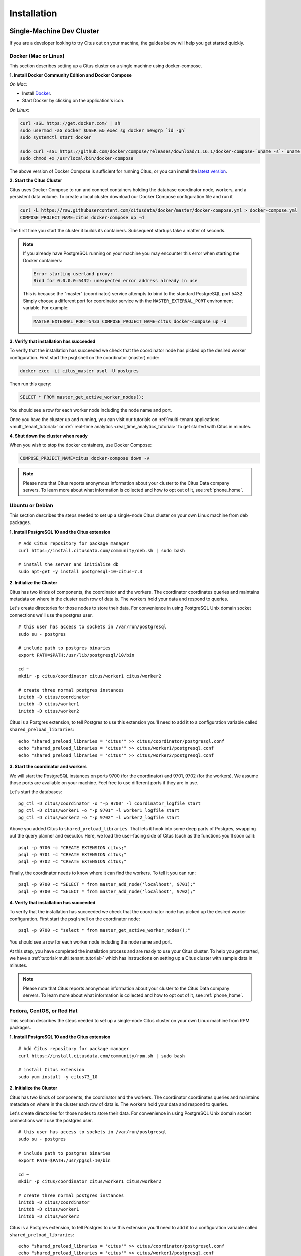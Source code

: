 Installation
############

.. _development:

Single-Machine Dev Cluster
==========================

If you are a developer looking to try Citus out on your machine, the guides below will help you get started quickly.

.. _single_machine_docker:

Docker (Mac or Linux)
---------------------

This section describes setting up a Citus cluster on a single machine using docker-compose.

**1. Install Docker Community Edition and Docker Compose**

*On Mac:*

* Install `Docker <https://www.docker.com/community-edition#/download>`_.
* Start Docker by clicking on the application's icon.

*On Linux:*

.. code-block:: bash

  curl -sSL https://get.docker.com/ | sh
  sudo usermod -aG docker $USER && exec sg docker newgrp `id -gn`
  sudo systemctl start docker

  sudo curl -sSL https://github.com/docker/compose/releases/download/1.16.1/docker-compose-`uname -s`-`uname -m` -o /usr/local/bin/docker-compose
  sudo chmod +x /usr/local/bin/docker-compose

The above version of Docker Compose is sufficient for running Citus, or you can install the `latest version <https://github.com/docker/compose/releases/latest>`_.

.. _post_install:

**2. Start the Citus Cluster**

Citus uses Docker Compose to run and connect containers holding the database coordinator node, workers, and a persistent data volume. To create a local cluster download our Docker Compose configuration file and run it

.. code-block:: bash

  curl -L https://raw.githubusercontent.com/citusdata/docker/master/docker-compose.yml > docker-compose.yml
  COMPOSE_PROJECT_NAME=citus docker-compose up -d

The first time you start the cluster it builds its containers. Subsequent startups take a matter of seconds.

.. note::

  If you already have PostgreSQL running on your machine you may encounter this error when starting the Docker containers:

  .. code::

    Error starting userland proxy:
    Bind for 0.0.0.0:5432: unexpected error address already in use

  This is because the "master" (coordinator) service attempts to bind to the standard PostgreSQL port 5432. Simply choose a different port for coordinator service with the ``MASTER_EXTERNAL_PORT`` environment variable. For example:

  .. code::

    MASTER_EXTERNAL_PORT=5433 COMPOSE_PROJECT_NAME=citus docker-compose up -d

**3. Verify that installation has succeeded**

To verify that the installation has succeeded we check that the coordinator node has picked up the desired worker configuration. First start the psql shell on the coordinator (master) node:

.. code-block:: bash

  docker exec -it citus_master psql -U postgres

Then run this query:

.. code-block:: postgresql

  SELECT * FROM master_get_active_worker_nodes();

You should see a row for each worker node including the node name and port.

Once you have the cluster up and running, you can visit our tutorials on :ref:`multi-tenant applications <multi_tenant_tutorial>` or :ref:`real-time analytics <real_time_analytics_tutorial>` to get started with Citus in minutes.

**4. Shut down the cluster when ready**

When you wish to stop the docker containers, use Docker Compose:

.. code-block:: bash

  COMPOSE_PROJECT_NAME=citus docker-compose down -v

.. note::

  Please note that Citus reports anonymous information about your cluster to the Citus Data company servers. To learn more about what information is collected and how to opt out of it, see :ref:`phone_home`.

.. _single_machine_deb:

Ubuntu or Debian
----------------

This section describes the steps needed to set up a single-node Citus cluster on your own Linux machine from deb packages.

**1. Install PostgreSQL 10 and the Citus extension**

::

  # Add Citus repository for package manager
  curl https://install.citusdata.com/community/deb.sh | sudo bash

  # install the server and initialize db
  sudo apt-get -y install postgresql-10-citus-7.3


.. _post_install:

**2. Initialize the Cluster**

Citus has two kinds of components, the coordinator and the workers. The coordinator coordinates queries and maintains metadata on where in the cluster each row of data is. The workers hold your data and respond to queries.

Let's create directories for those nodes to store their data. For convenience in using PostgreSQL Unix domain socket connections we'll use the postgres user.

::

  # this user has access to sockets in /var/run/postgresql
  sudo su - postgres

  # include path to postgres binaries
  export PATH=$PATH:/usr/lib/postgresql/10/bin

  cd ~
  mkdir -p citus/coordinator citus/worker1 citus/worker2

  # create three normal postgres instances
  initdb -D citus/coordinator
  initdb -D citus/worker1
  initdb -D citus/worker2

Citus is a Postgres extension, to tell Postgres to use this extension you'll need to add it to a configuration variable called ``shared_preload_libraries``:

::

  echo "shared_preload_libraries = 'citus'" >> citus/coordinator/postgresql.conf
  echo "shared_preload_libraries = 'citus'" >> citus/worker1/postgresql.conf
  echo "shared_preload_libraries = 'citus'" >> citus/worker2/postgresql.conf

**3. Start the coordinator and workers**

We will start the PostgreSQL instances on ports 9700 (for the coordinator) and 9701, 9702 (for the workers). We assume those ports are available on your machine. Feel free to use different ports if they are in use.

Let's start the databases::

  pg_ctl -D citus/coordinator -o "-p 9700" -l coordinator_logfile start
  pg_ctl -D citus/worker1 -o "-p 9701" -l worker1_logfile start
  pg_ctl -D citus/worker2 -o "-p 9702" -l worker2_logfile start


Above you added Citus to ``shared_preload_libraries``. That lets it hook into some deep parts of Postgres, swapping out the query planner and executor.  Here, we load the user-facing side of Citus (such as the functions you'll soon call):

::

  psql -p 9700 -c "CREATE EXTENSION citus;"
  psql -p 9701 -c "CREATE EXTENSION citus;"
  psql -p 9702 -c "CREATE EXTENSION citus;"

Finally, the coordinator needs to know where it can find the workers. To tell it you can run:

::

  psql -p 9700 -c "SELECT * from master_add_node('localhost', 9701);"
  psql -p 9700 -c "SELECT * from master_add_node('localhost', 9702);"

**4. Verify that installation has succeeded**

To verify that the installation has succeeded we check that the coordinator node has picked up the desired worker configuration. First start the psql shell on the coordinator node:

::

  psql -p 9700 -c "select * from master_get_active_worker_nodes();"

You should see a row for each worker node including the node name and port.

At this step, you have completed the installation process and are ready to use your Citus cluster. To help you get started, we have a :ref:`tutorial<multi_tenant_tutorial>` which has instructions on setting up a Citus cluster with sample data in minutes.

.. note::

  Please note that Citus reports anonymous information about your cluster to the Citus Data company servers. To learn more about what information is collected and how to opt out of it, see :ref:`phone_home`.

.. _single_machine_rhel:

Fedora, CentOS, or Red Hat
--------------------------

This section describes the steps needed to set up a single-node Citus cluster on your own Linux machine from RPM packages.

**1. Install PostgreSQL 10 and the Citus extension**

::

  # Add Citus repository for package manager
  curl https://install.citusdata.com/community/rpm.sh | sudo bash

  # install Citus extension
  sudo yum install -y citus73_10

.. _post_install:

**2. Initialize the Cluster**

Citus has two kinds of components, the coordinator and the workers. The coordinator coordinates queries and maintains metadata on where in the cluster each row of data is. The workers hold your data and respond to queries.

Let's create directories for those nodes to store their data. For convenience in using PostgreSQL Unix domain socket connections we'll use the postgres user.

::

  # this user has access to sockets in /var/run/postgresql
  sudo su - postgres

  # include path to postgres binaries
  export PATH=$PATH:/usr/pgsql-10/bin

  cd ~
  mkdir -p citus/coordinator citus/worker1 citus/worker2

  # create three normal postgres instances
  initdb -D citus/coordinator
  initdb -D citus/worker1
  initdb -D citus/worker2

Citus is a Postgres extension, to tell Postgres to use this extension you'll need to add it to a configuration variable called ``shared_preload_libraries``:

::

  echo "shared_preload_libraries = 'citus'" >> citus/coordinator/postgresql.conf
  echo "shared_preload_libraries = 'citus'" >> citus/worker1/postgresql.conf
  echo "shared_preload_libraries = 'citus'" >> citus/worker2/postgresql.conf

**3. Start the coordinator and workers**

We will start the PostgreSQL instances on ports 9700 (for the coordinator) and 9701, 9702 (for the workers). We assume those ports are available on your machine. Feel free to use different ports if they are in use.

Let's start the databases::

  pg_ctl -D citus/coordinator -o "-p 9700" -l coordinator_logfile start
  pg_ctl -D citus/worker1 -o "-p 9701" -l worker1_logfile start
  pg_ctl -D citus/worker2 -o "-p 9702" -l worker2_logfile start


Above you added Citus to ``shared_preload_libraries``. That lets it hook into some deep parts of Postgres, swapping out the query planner and executor.  Here, we load the user-facing side of Citus (such as the functions you'll soon call):

::

  psql -p 9700 -c "CREATE EXTENSION citus;"
  psql -p 9701 -c "CREATE EXTENSION citus;"
  psql -p 9702 -c "CREATE EXTENSION citus;"

Finally, the coordinator needs to know where it can find the workers. To tell it you can run:

::

  psql -p 9700 -c "SELECT * from master_add_node('localhost', 9701);"
  psql -p 9700 -c "SELECT * from master_add_node('localhost', 9702);"

**4. Verify that installation has succeeded**

To verify that the installation has succeeded we check that the coordinator node has picked up the desired worker configuration. First start the psql shell on the coordinator node:

::

  psql -p 9700 -c "select * from master_get_active_worker_nodes();"

You should see a row for each worker node including the node name and port.

At this step, you have completed the installation process and are ready to use your Citus cluster. To help you get started, we have a :ref:`tutorial<multi_tenant_tutorial>` which has instructions on setting up a Citus cluster with sample data in minutes.

.. note::

  Please note that Citus reports anonymous information about your cluster to the Citus Data company servers. To learn more about what information is collected and how to opt out of it, see :ref:`phone_home`.

.. _production:

Multi-Machine Production Cluster
================================

.. _multi_machine_cloud:

Citus Cloud
-----------

Citus Cloud is a fully managed "Citus-as-a-Service" built on top of Amazon Web Services. It's an easy way to provision and monitor a high-availability cluster.

.. raw:: html

  <p class="wy-text-center">
    <a href="https://www.citusdata.com/cloud" class="btn btn-neutral"
       onclick="trackOutboundLink('https://www.citusdata.com/cloud'); return false;">
      Try Citus Cloud
      <span class="fa fa-cloud"></span>
    </a>
  </p>


.. _production_deb:

Ubuntu or Debian
----------------

This section describes the steps needed to set up a multi-node Citus cluster on your own Linux machines using deb packages.

.. _production_deb_all_nodes:

Steps to be executed on all nodes
~~~~~~~~~~~~~~~~~~~~~~~~~~~~~~~~~

**1. Add repository**

::

  # Add Citus repository for package manager
  curl https://install.citusdata.com/community/deb.sh | sudo bash

.. _post_install:

**2. Install PostgreSQL + Citus and initialize a database**

::

  # install the server and initialize db
  sudo apt-get -y install postgresql-10-citus-7.3

  # preload citus extension
  sudo pg_conftool 10 main set shared_preload_libraries citus

This installs centralized configuration in `/etc/postgresql/10/main`, and creates a database in `/var/lib/postgresql/10/main`.

**3. Configure connection and authentication**

Before starting the database let's change its access permissions. By default the database server listens only to clients on localhost. As a part of this step, we instruct it to listen on all IP interfaces, and then configure the client authentication file to allow all incoming connections from the local network.

::

  sudo pg_conftool 10 main set listen_addresses '*'

::

  sudo vi /etc/postgresql/10/main/pg_hba.conf

::

  # Allow unrestricted access to nodes in the local network. The following ranges
  # correspond to 24, 20, and 16-bit blocks in Private IPv4 address spaces.
  host    all             all             10.0.0.0/8              trust

  # Also allow the host unrestricted access to connect to itself
  host    all             all             127.0.0.1/32            trust
  host    all             all             ::1/128                 trust

.. note::
  Your DNS settings may differ. Also these settings are too permissive for some environments, see our notes about :ref:`worker_security`. The PostgreSQL manual `explains how <http://www.postgresql.org/docs/current/static/auth-pg-hba-conf.html>`_ to make them more restrictive.

**4. Start database servers, create Citus extension**

::

  # start the db server
  sudo service postgresql restart
  # and make it start automatically when computer does
  sudo update-rc.d postgresql enable

You must add the Citus extension to **every database** you would like to use in a cluster. The following example adds the extension to the default database which is named `postgres`.

::

  # add the citus extension
  sudo -i -u postgres psql -c "CREATE EXTENSION citus;"

.. _production_deb_coordinator_node:

Steps to be executed on the coordinator node
~~~~~~~~~~~~~~~~~~~~~~~~~~~~~~~~~~~~~~~~~~~~

The steps listed below must be executed **only** on the coordinator node after the previously mentioned steps have been executed.

**1. Add worker node information**

We need to inform the coordinator about its workers. To add this information,
we call a UDF which adds the node information to the pg_dist_node
catalog table. For our example, we assume that there are two workers
(named worker-101, worker-102). Add the workers' DNS names (or IP
addresses) and server ports to the table.

::

  sudo -i -u postgres psql -c "SELECT * from master_add_node('worker-101', 5432);"
  sudo -i -u postgres psql -c "SELECT * from master_add_node('worker-102', 5432);"

**2. Verify that installation has succeeded**

To verify that the installation has succeeded, we check that the coordinator node has
picked up the desired worker configuration. This command when run in the psql
shell should output the worker nodes we added to the pg_dist_node table above.

::

  sudo -i -u postgres psql -c "SELECT * FROM master_get_active_worker_nodes();"

**Ready to use Citus**

At this step, you have completed the installation process and are ready to use your Citus cluster. The new Citus database is accessible in psql through the postgres user:

::

  sudo -i -u postgres psql

.. note::

  Please note that Citus reports anonymous information about your cluster to the Citus Data company servers. To learn more about what information is collected and how to opt out of it, see :ref:`phone_home`.

.. _production_rhel:

Fedora, CentOS, or Red Hat
--------------------------

This section describes the steps needed to set up a multi-node Citus cluster on your own Linux machines from RPM packages.

.. _production_rhel_all_nodes:

Steps to be executed on all nodes
~~~~~~~~~~~~~~~~~~~~~~~~~~~~~~~~~

**1. Add repository**

::

  # Add Citus repository for package manager
  curl https://install.citusdata.com/community/rpm.sh | sudo bash

.. _post_install:

**2. Install PostgreSQL + Citus and initialize a database**

::

  # install PostgreSQL with Citus extension
  sudo yum install -y citus73_10
  # initialize system database (using RHEL 6 vs 7 method as necessary)
  sudo service postgresql-10 initdb || sudo /usr/pgsql-10/bin/postgresql-10-setup initdb
  # preload citus extension
  echo "shared_preload_libraries = 'citus'" | sudo tee -a /var/lib/pgsql/10/data/postgresql.conf

PostgreSQL adds version-specific binaries in `/usr/pgsql-10/bin`, but you'll usually just need psql, whose latest version is added to your path, and managing the server itself can be done with the *service* command.

**3. Configure connection and authentication**

Before starting the database let's change its access permissions. By default the database server listens only to clients on localhost. As a part of this step, we instruct it to listen on all IP interfaces, and then configure the client authentication file to allow all incoming connections from the local network.

::

  sudo vi /var/lib/pgsql/10/data/postgresql.conf

::

  # Uncomment listen_addresses for the changes to take effect
  listen_addresses = '*'

::

  sudo vi /var/lib/pgsql/10/data/pg_hba.conf

::

  # Allow unrestricted access to nodes in the local network. The following ranges
  # correspond to 24, 20, and 16-bit blocks in Private IPv4 address spaces.
  host    all             all             10.0.0.0/8              trust

  # Also allow the host unrestricted access to connect to itself
  host    all             all             127.0.0.1/32            trust
  host    all             all             ::1/128                 trust

.. note::
  Your DNS settings may differ. Also these settings are too permissive for some environments, see our notes about :ref:`worker_security`. The PostgreSQL manual `explains how <http://www.postgresql.org/docs/current/static/auth-pg-hba-conf.html>`_ to make them more restrictive.

**4. Start database servers, create Citus extension**

::

  # start the db server
  sudo service postgresql-10 restart
  # and make it start automatically when computer does
  sudo chkconfig postgresql-10 on

You must add the Citus extension to **every database** you would like to use in a cluster. The following example adds the extension to the default database which is named `postgres`.

::

  sudo -i -u postgres psql -c "CREATE EXTENSION citus;"

.. _production_rhel_coordinator_node:

Steps to be executed on the coordinator node
~~~~~~~~~~~~~~~~~~~~~~~~~~~~~~~~~~~~~~~~~~~~

The steps listed below must be executed **only** on the coordinator node after the previously mentioned steps have been executed.

**1. Add worker node information**

We need to inform the coordinator about its workers. To add this information,
we call a UDF which adds the node information to the pg_dist_node
catalog table, which the coordinator uses to get the list of worker
nodes. For our example, we assume that there are two workers (named
worker-101, worker-102). Add the workers' DNS names (or IP addresses)
and server ports to the table.

::

  sudo -i -u postgres psql -c "SELECT * from master_add_node('worker-101', 5432);"
  sudo -i -u postgres psql -c "SELECT * from master_add_node('worker-102', 5432);"

**2. Verify that installation has succeeded**

To verify that the installation has succeeded, we check that the coordinator node has
picked up the desired worker configuration. This command when run in the psql
shell should output the worker nodes we added to the pg_dist_node table above.

::

  sudo -i -u postgres psql -c "SELECT * FROM master_get_active_worker_nodes();"

**Ready to use Citus**

At this step, you have completed the installation process and are ready to use your Citus cluster. The new Citus database is accessible in psql through the postgres user:

::

  sudo -i -u postgres psql

.. note::

  Please note that Citus reports anonymous information about your cluster to the Citus Data company servers. To learn more about what information is collected and how to opt out of it, see :ref:`phone_home`.

.. _multi_machine_manual:

CloudFormation
--------------

Alternately you can manage a Citus cluster manually on `EC2 <http://aws.amazon.com/ec2/>`_ instances using CloudFormation. The CloudFormation template for Citus enables users to start a Citus cluster on AWS in just a few clicks, with also cstore_fdw extension for columnar storage is pre-installed. The template automates the installation and configuration process so that the users don’t need to do any extra configuration steps while installing Citus.

Please ensure that you have an active AWS account and an `Amazon EC2 key pair <http://docs.aws.amazon.com/AWSEC2/latest/UserGuide/ec2-key-pairs.html>`_ before proceeding with the next steps.

**Introduction**

`CloudFormation <http://aws.amazon.com/cloudformation/>`_ lets you create a "stack" of AWS resources, such as EC2 instances and security groups, from a template defined in a JSON file. You can create multiple stacks from the same template without conflict, as long as they have unique stack names.

Below, we explain in detail the steps required to setup a multi-node Citus cluster on AWS.

**1. Start a Citus cluster**

.. raw:: html 
  
 <p>To begin, you can start a Citus cluster using CloudFormation by clicking <a href="https://console.aws.amazon.com/cloudformation/home?region=us-east-1#/stacks/new?stackName=Citus&templateURL=https:%2F%2Fcitus-deployment.s3.amazonaws.com%2Faws%2Fcitus7%2Fcloudformation%2Fcitus-7.3.0.json" onclick="trackOutboundLink('https://console.aws.amazon.com/cloudformation/home?region=us-east-1#/stacks/new?stackName=Citus&templateURL=https:%2F%2Fcitus-deployment.s3.amazonaws.com%2Faws%2Fcitus7%2Fcloudformation%2Fcitus-7.3.0.json'); return false;">here</a>. This will take you directly to the AWS CloudFormation console.</p>


.. note::
  You might need to login to AWS at this step if you aren’t already logged in.

**2. Select Citus template**

You will see select template screen. Citus template is already selected, just click Next.

**3. Fill the form with details about your cluster**

In the form, pick a unique name for your stack. You can customize your cluster setup by setting availability zones, number of workers and the instance types. You also need to fill in the AWS keypair which you will use to access the cluster.

.. image:: ../images/aws_parameters.png

.. note::
  Please ensure that you choose unique names for all your clusters. Otherwise, the cluster creation may fail with the error “Template_name template already created”.

.. note::
  If you want to launch a cluster in a region other than US East, you can update the region in the top-right corner of the AWS console as shown below.

.. image:: ../images/aws_region.png
	:scale: 50 %
	:align: center


**4. Acknowledge IAM capabilities**

The next screen displays Tags and a few advanced options. For simplicity, we use the default options and click Next.

Finally, you need to acknowledge IAM capabilities, which give the coordinator node limited access to the EC2 APIs to obtain the list of worker IPs. Your AWS account needs to have IAM access to perform this step. After ticking the checkbox, you can click on Create.

.. image:: ../images/aws_iam.png


**5. Cluster launching**

After the above steps, you will be redirected to the CloudFormation console. You can click the refresh button on the top-right to view your stack. In about 10 minutes, stack creation will complete and the hostname of the coordinator node will appear in the Outputs tab. 

.. image:: ../images/aws_cluster_launch.png

.. note::
  Sometimes, you might not see the outputs tab on your screen by default. In that case, you should click on “restore” from the menu on the bottom right of your screen.
 
.. image:: ../images/aws_restore_icon.png
	:align: center

**Troubleshooting:**

You can use the cloudformation console shown above to monitor your cluster.

If something goes wrong during set-up, the stack will be rolled back but not deleted. In that case, you can either use a different stack name or delete the old stack before creating a new one with the same name.

**6. Login to the cluster**

Once the cluster creation completes, you can immediately connect to the coordinator node using SSH with username ec2-user and the keypair you filled in. For example:

::

	ssh -i your-keypair.pem ec2-user@ec2-54-82-70-31.compute-1.amazonaws.com


**7. Ready to use the cluster**

At this step, you have completed the installation process and are ready to use the Citus cluster. You can now login to the coordinator node and start executing commands. The command below, when run in the psql shell, should output the worker nodes mentioned in the pg_dist_node.

::

	/usr/pgsql-9.6/bin/psql -h localhost -d postgres
	select * from master_get_active_worker_nodes();


**8. Cluster notes**

The template automatically tunes the system configuration for Citus and sets up RAID on the SSD drives where appropriate, making it a great starting point even for production systems.

The database and its configuration files are stored in /data/base. So, to change any configuration parameters, you need to update the postgresql.conf file at /data/base/postgresql.conf.

Similarly to restart the database, you can use the command:

::

	/usr/pgsql-9.6/bin/pg_ctl -D /data/base -l logfile restart

.. note::
  You typically want to avoid making changes to resources created by CloudFormation, such as terminating EC2 instances. To shut the cluster down, you can simply delete the stack in the CloudFormation console.
